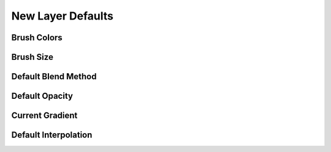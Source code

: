 .. _new_layer_defaults:

############################
New Layer Defaults
############################


.. _new_layer_defaults Brush Colors:

Brush Colors
------------

.. _new_layer_defaults Brush Size:

Brush Size
------------

.. _new_layer_defaults Default Blend Method:

Default Blend Method
---------------------

.. _new_layer_defaults Default Opacity:

Default Opacity
---------------------

.. _new_layer_defaults Current Gradient:

Current Gradient
---------------------


.. _new_layer_defaults Default Interpolation:

Default Interpolation
---------------------

